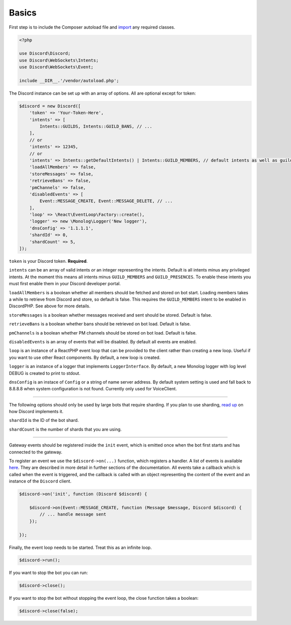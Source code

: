 ======
Basics
======

First step is to include the Composer autoload file and `import <https://www.php.net/manual/en/language.namespaces.importing.php>`_ any required classes.

.. code:: php

   <?php

   use Discord\Discord;
   use Discord\WebSockets\Intents;
   use Discord\WebSockets\Event;

   include __DIR__.'/vendor/autoload.php';

The Discord instance can be set up with an array of options. All are optional except for token:

.. code:: php

   $discord = new Discord([
       'token' => 'Your-Token-Here',
       'intents' => [
           Intents::GUILDS, Intents::GUILD_BANS, // ...
       ],
       // or
       'intents' => 12345,
       // or
       'intents' => Intents::getDefaultIntents() | Intents::GUILD_MEMBERS, // default intents as well as guild members
       'loadAllMembers' => false,
       'storeMessages' => false,
       'retrieveBans' => false,
       'pmChannels' => false,
       'disabledEvents' => [
           Event::MESSAGE_CREATE, Event::MESSAGE_DELETE, // ...
       ],
       'loop' => \React\EventLoop\Factory::create(),
       'logger' => new \Monolog\Logger('New logger'),
       'dnsConfig' => '1.1.1.1',
       'shardId' => 0,
       'shardCount' => 5,
   ]);

``token`` is your Discord token. **Required**.

``intents`` can be an array of valid intents *or* an integer representing the intents. Default is all intents minus any privileged intents. At the moment this means all intents minus ``GUILD_MEMBERS`` and ``GUILD_PRESENCES``. To enable these intents you must first enable them in your Discord developer portal.

``loadAllMembers`` is a boolean whether all members should be fetched and stored on bot start. Loading members takes a while to retrieve from Discord and store, so default is false. This requires the ``GUILD_MEMBERS`` intent to be enabled in DiscordPHP. See above for more details.

``storeMessages`` is a boolean whether messages received and sent should be stored. Default is false.

``retrieveBans`` is a boolean whether bans should be retrieved on bot load. Default is false.

``pmChannels`` is a boolean whether PM channels should be stored on bot load. Default is false.

``disabledEvents`` is an array of events that will be disabled. By default all events are enabled.

``loop`` is an instance of a ReactPHP event loop that can be provided to the client rather than creating a new loop. Useful if you want to use other React components. By default, a new loop is created.

``logger`` is an instance of a logger that implements ``LoggerInterface``. By default, a new Monolog logger with log level DEBUG is created to print to stdout.

``dnsConfig`` is an instace of ``Config`` or a string of name server address. By default system setting is used and fall back to 8.8.8.8 when system configuration is not found. Currently only used for VoiceClient.

----

The following options should only be used by large bots that require sharding. If you plan to use sharding, `read up <https://discord.com/developers/docs/topics/gateway#sharding>`_ on how Discord implements it.

``shardId`` is the ID of the bot shard.

``shardCount`` is the number of shards that you are using.

----

Gateway events should be registered inside the ``init`` event, which is emitted once when the bot first starts and has connected to the gateway.

To register an event we use the ``$discord->on(...)`` function, which registers a handler. A list of events is available `here <https://github.com/discord-php/DiscordPHP/blob/master/src/Discord/WebSockets/Event.php#L30-L75>`_. They are described in more detail in further sections of the documentation. All events take a callback which is called when the event is triggered, and the callback is called with an object representing the content of the event and an instance of the ``Discord`` client.

.. code:: php

   $discord->on('init', function (Discord $discord) {

       $discord->on(Event::MESSAGE_CREATE, function (Message $message, Discord $discord) {
           // ... handle message sent
       });

   });


Finally, the event loop needs to be started. Treat this as an infinite loop.

.. code:: php

   $discord->run();

If you want to stop the bot you can run:

.. code:: php

   $discord->close();

If you want to stop the bot without stopping the event loop, the close function takes a boolean:

.. code:: php

   $discord->close(false);

